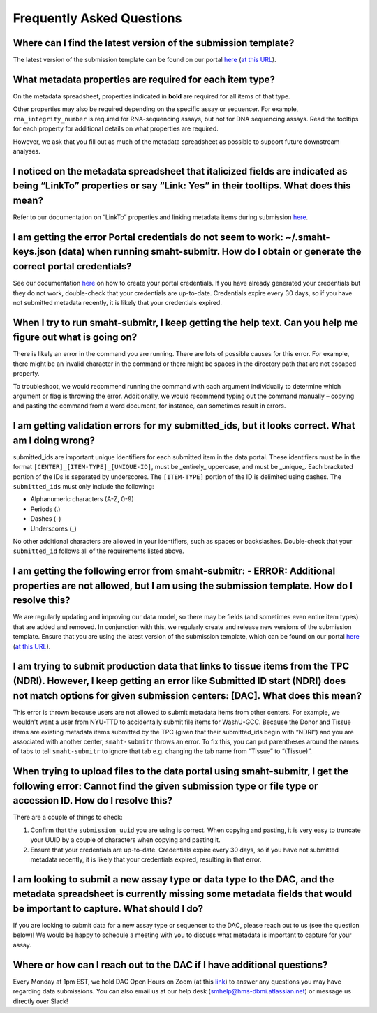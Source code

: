 ===========================
Frequently Asked Questions
===========================


Where can I find the latest version of the submission template?
===============================================================
The latest version of the submission template can be found on our portal `here <https://data.smaht.org/docs/submission/getting-started-with-submissions#templates>`__ (`at this URL <https://docs.google.com/spreadsheets/d/1LEaS5QTwm86iZjjKt3tKRe_P31sE9-aJZ7tMINxw3ZM/edit?gid=1958643317#gid=1958643317>`_).



What metadata properties are required for each item type?
=========================================================
On the metadata spreadsheet, properties indicated in **bold** are required for all items of that type. 

Other properties may also be required depending on the specific assay or sequencer. For example, ``rna_integrity_number`` is required for RNA-sequencing assays, but not for DNA sequencing assays. Read the tooltips for each property for additional details on what properties are required.

However, we ask that you fill out as much of the metadata spreadsheet as possible to support future downstream analyses.



I noticed on the metadata spreadsheet that italicized fields are indicated as being “LinkTo” properties or say “Link:  Yes” in their tooltips. What does this mean?
===================================================================================================================================================================
Refer to our documentation on “LinkTo” properties and linking metadata items during submission `here <https://data.smaht.org/docs/submission/links-to-existing-data>`__.



I am getting the error Portal credentials do not seem to work: ~/.smaht-keys.json (data) when running smaht-submitr. How do I obtain or generate the correct portal credentials?
========================================================================================================================================================================================
See our documentation `here <https://data.smaht.org/docs/access/access-key-generation>`__ on how to create your portal credentials. If you have already generated your credentials but they do not work, double-check that your credentials are up-to-date. Credentials expire every 30 days, so if you have not submitted metadata recently, it is likely that your credentials expired.



When I try to run smaht-submitr, I keep getting the help text. Can you help me figure out what is going on?
===============================================================================================================

There is likely an error in the command you are running. There are lots of possible causes for this error. For example, there might be an invalid character in the command or there might be spaces in the directory path that are not escaped property.

To troubleshoot, we would recommend running the command with each argument individually to determine which argument or flag is throwing the error. Additionally, we would recommend typing out the command manually – copying and pasting the command from a word document, for instance, can sometimes result in errors.



I am getting validation errors for my submitted_ids, but it looks correct. What am I doing wrong?
=====================================================================================================

submitted_ids are important unique identifiers for each submitted item in the data portal. These identifiers must be in the format ``[CENTER]_[ITEM-TYPE]_[UNIQUE-ID]``, must be _entirely_ uppercase, and must be _unique_. Each bracketed portion of the IDs is separated by underscores. The ``[ITEM-TYPE]`` portion of the ID is delimited using dashes. The ``submitted_ids`` must only include the following: 

* Alphanumeric characters (A-Z, 0-9)
* Periods (.)
* Dashes (-)
* Underscores (_)

No other additional characters are allowed in your identifiers, such as spaces or backslashes. Double-check that your ``submitted_id`` follows all of the requirements listed above.



I am getting the following error from smaht-submitr: - ERROR: Additional properties are not allowed, but I am using the submission template. How do I resolve this?
=======================================================================================================================================================================

We are regularly updating and improving our data model, so there may be fields (and sometimes even entire item types) that are added and removed. In conjunction with this, we regularly create and release new versions of the submission template. Ensure that you are using the latest version of the submission template, which can be found on our portal `here <https://data.smaht.org/docs/submission/getting-started-with-submissions#templates>`__ (`at this URL <https://docs.google.com/spreadsheets/d/1LEaS5QTwm86iZjjKt3tKRe_P31sE9-aJZ7tMINxw3ZM/edit?gid=1958643317#gid=1958643317>`_).



I am trying to submit production data that links to tissue items from the TPC (NDRI). However, I keep getting an error like Submitted ID start (NDRI) does not match options for given submission centers: [DAC]. What does this mean?
==========================================================================================================================================================================================================================================

This error is thrown because users are not allowed to submit metadata items from other centers. For example, we wouldn't want a user from NYU-TTD to accidentally submit file items for WashU-GCC. Because the Donor and Tissue items are existing metadata items submitted by the TPC (given that their submitted_ids begin with “NDRI”) and you are associated with another center, ``smaht-submitr`` throws an error. To fix this, you can put parentheses around the names of tabs to tell ``smaht-submitr`` to ignore that tab e.g. changing the tab name from “Tissue” to “(Tissue)”.



When trying to upload files to the data portal using smaht-submitr, I get the following error: Cannot find the given submission type or file type or accession ID. How do I resolve this?
=================================================================================================================================================================================================

There are a couple of things to check:

1. Confirm that the ``submission_uuid`` you are using is correct. When copying and pasting, it is very easy to truncate your UUID by a couple of characters when copying and pasting it.
2. Ensure that your credentials are up-to-date. Credentials expire every 30 days, so if you have not submitted metadata recently, it is likely that your credentials expired, resulting in that error.



I am looking to submit a new assay type or data type to the DAC, and the metadata spreadsheet is currently missing some metadata fields that would be important to capture. What should I do?
=============================================================================================================================================================================================

If you are looking to submit data for a new assay type or sequencer to the DAC, please reach out to us (see the question below)! We would be happy to schedule a meeting with you to discuss what metadata is important to capture for your assay.



Where or how can I reach out to the DAC if I have additional questions?
=======================================================================

Every Monday at 1pm EST, we hold DAC Open Hours on Zoom (at this `link <https://harvard.zoom.us/j/97300725687?pwd=cEJWRjc0dTVtSDJKTDhBTUI0YjVNQT09>`_) to answer any questions you may have regarding data submissions. You can also email us at our help desk (`smhelp@hms-dbmi.atlassian.net <smhelp@hms-dbmi.atlassian.net>`_) or message us directly over Slack!
